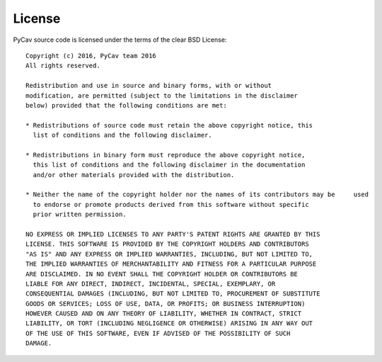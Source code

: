 License
========

PyCav source code is licensed under the terms of the clear BSD License::

	Copyright (c) 2016, PyCav team 2016
	All rights reserved.
	
	Redistribution and use in source and binary forms, with or without
	modification, are permitted (subject to the limitations in the disclaimer
	below) provided that the following conditions are met:
	
	* Redistributions of source code must retain the above copyright notice, this
	  list of conditions and the following disclaimer.
	
	* Redistributions in binary form must reproduce the above copyright notice,
	  this list of conditions and the following disclaimer in the documentation
	  and/or other materials provided with the distribution.
	
	* Neither the name of the copyright holder nor the names of its contributors may be 	used
	  to endorse or promote products derived from this software without specific
	  prior written permission.
	
	NO EXPRESS OR IMPLIED LICENSES TO ANY PARTY'S PATENT RIGHTS ARE GRANTED BY THIS
	LICENSE. THIS SOFTWARE IS PROVIDED BY THE COPYRIGHT HOLDERS AND CONTRIBUTORS
	"AS IS" AND ANY EXPRESS OR IMPLIED WARRANTIES, INCLUDING, BUT NOT LIMITED TO,
	THE IMPLIED WARRANTIES OF MERCHANTABILITY AND FITNESS FOR A PARTICULAR PURPOSE
	ARE DISCLAIMED. IN NO EVENT SHALL THE COPYRIGHT HOLDER OR CONTRIBUTORS BE
	LIABLE FOR ANY DIRECT, INDIRECT, INCIDENTAL, SPECIAL, EXEMPLARY, OR
	CONSEQUENTIAL DAMAGES (INCLUDING, BUT NOT LIMITED TO, PROCUREMENT OF SUBSTITUTE
	GOODS OR SERVICES; LOSS OF USE, DATA, OR PROFITS; OR BUSINESS INTERRUPTION)
	HOWEVER CAUSED AND ON ANY THEORY OF LIABILITY, WHETHER IN CONTRACT, STRICT
	LIABILITY, OR TORT (INCLUDING NEGLIGENCE OR OTHERWISE) ARISING IN ANY WAY OUT
	OF THE USE OF THIS SOFTWARE, EVEN IF ADVISED OF THE POSSIBILITY OF SUCH
	DAMAGE.